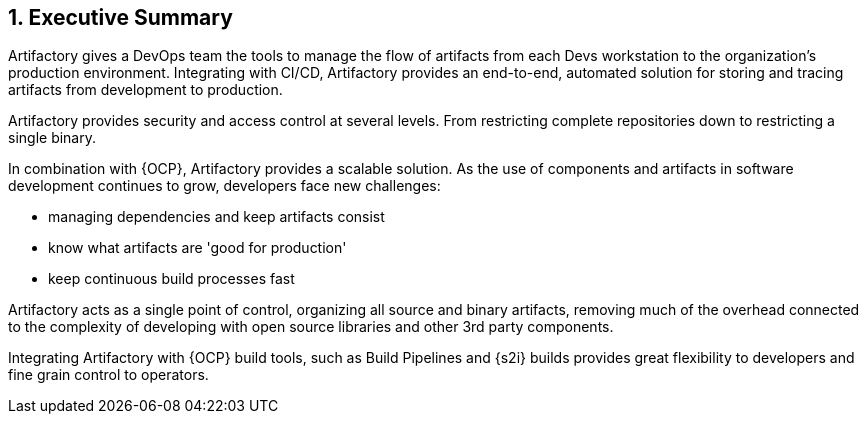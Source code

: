 :numbered:

== Executive Summary

Artifactory gives a DevOps team the tools to manage the flow of artifacts from each Devs workstation to the organization’s production environment. Integrating with CI/CD, Artifactory provides an end-to-end, automated solution for storing and tracing artifacts from development to production.

Artifactory provides security and access control at several levels. From restricting complete repositories down to restricting a single binary.

In combination with {OCP}, Artifactory provides a scalable solution. As the use of components and artifacts in software development continues to grow, developers face new challenges:

  * managing dependencies and keep artifacts consist
  * know what artifacts are 'good for production'
  * keep continuous build processes fast

Artifactory acts as a single point of control, organizing all source and binary artifacts, removing much of the overhead connected to the complexity of developing with open source libraries and other 3rd party components.

Integrating Artifactory with {OCP} build tools, such as Build Pipelines and {s2i} builds provides great flexibility to developers and fine grain control to operators.

// vim: set syntax=asciidoc:
